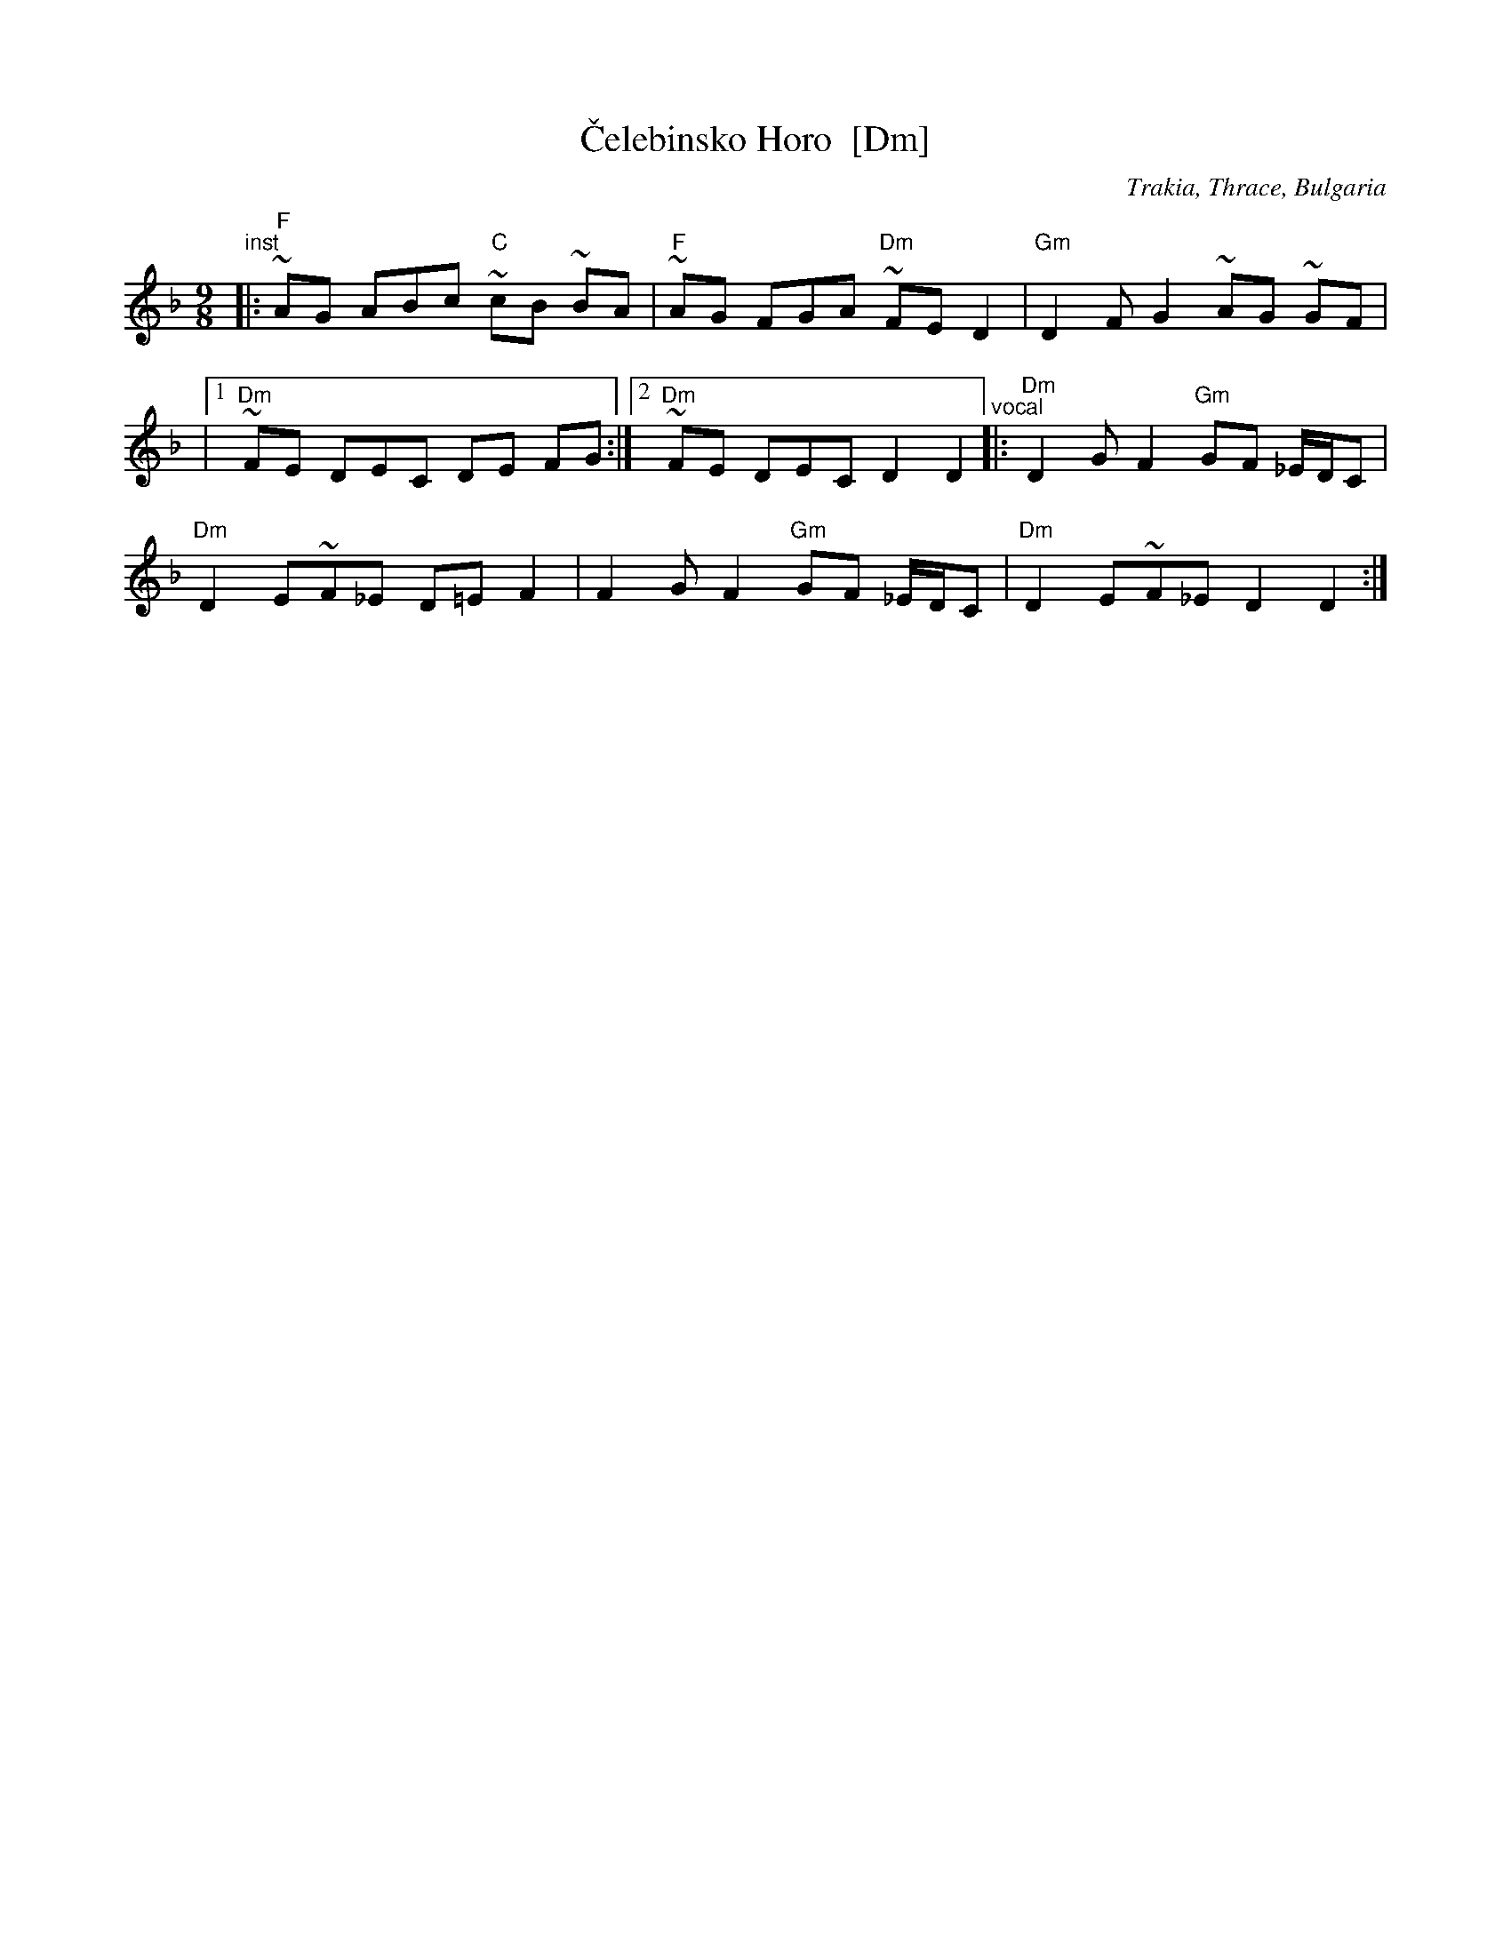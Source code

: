 X: 1
T: \vCelebinsko Horo  [Dm]
O: Trakia, Thrace, Bulgaria
M: 9/8
L: 1/8
%Q: 2/8 3/8 2/8 2/8
Z: 2011 John Chambers <jc:trillian.mit.edu>
S: Printed MS from Yaron Shragai
K: Dm
"^inst"\
|: "F"~AG ABc "C"~cB ~BA | "F"~AG FGA "Dm"~FE D2 | "Gm"D2 F-G2 ~AG ~GF |
|[1 "Dm"~FE DEC DE FG :|[2 "Dm"~FE DEC D2 D2 \
"^vocal"\
|: "Dm"D2 GF2 "Gm"GF _E/D/C |
"Dm"D2 E~F_E D=E F2 | F2 GF2 "Gm"GF _E/D/C | "Dm"D2 E~F_E D2 D2 :|
% %text Harmony a third higher works well.
